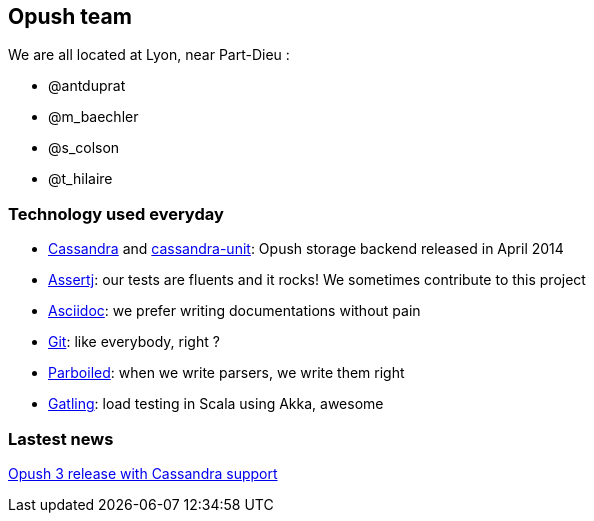 == Opush team

We are all located at Lyon, near Part-Dieu : 

* @antduprat
* @m_baechler
* @s_colson
* @t_hilaire

=== Technology used everyday

* https://cassandra.apache.org[+Cassandra+] and https://github.com/linagora/cassandra-unit[+cassandra-unit+]: Opush storage backend released in April 2014
* http://joel-costigliola.github.io/assertj/[+Assertj+]: our tests are fluents and it rocks! We sometimes contribute to 
  this project
* http://asciidoctor.org[+Asciidoc+]: we prefer writing documentations without pain
* http://git-scm.com[+Git+]: like everybody, right ?
* http://parboiled.org/[+Parboiled+]: when we write parsers, we write them right
* http://gatling-tool.org[+Gatling+]: load testing in Scala using Akka, awesome

=== Lastest news

http://obm.org/blog/opush-3-release[Opush 3 release with Cassandra support]

